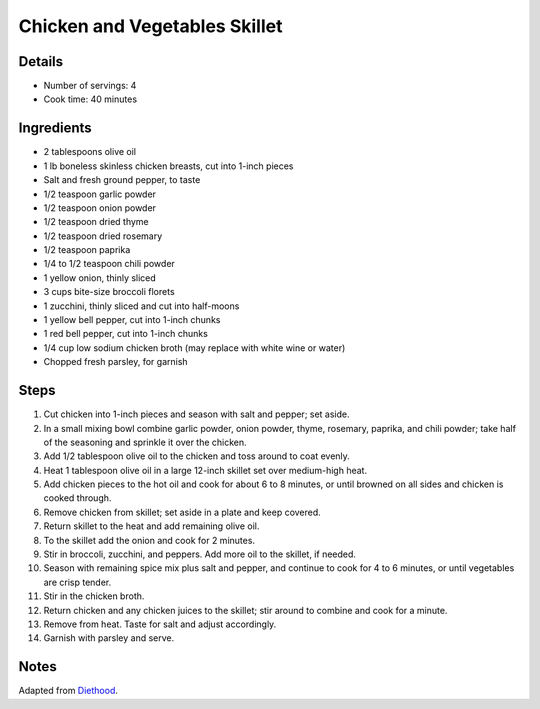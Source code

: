 Chicken and Vegetables Skillet
==============================

Details
-------

* Number of servings: 4
* Cook time: 40 minutes

Ingredients
-----------

* 2 tablespoons olive oil
* 1 lb boneless skinless chicken breasts, cut into 1-inch pieces
* Salt and fresh ground pepper, to taste
* 1/2 teaspoon garlic powder
* 1/2 teaspoon onion powder
* 1/2 teaspoon dried thyme
* 1/2 teaspoon dried rosemary
* 1/2 teaspoon paprika
* 1/4 to 1/2 teaspoon chili powder
* 1 yellow onion, thinly sliced
* 3 cups bite-size broccoli florets
* 1 zucchini, thinly sliced and cut into half-moons
* 1 yellow bell pepper, cut into 1-inch chunks
* 1 red bell pepper, cut into 1-inch chunks
* 1/4 cup low sodium chicken broth (may replace with white wine or water)
* Chopped fresh parsley, for garnish

Steps
-----

#. Cut chicken into 1-inch pieces and season with salt and pepper; set aside.
#. In a small mixing bowl combine garlic powder, onion powder, thyme, rosemary, paprika, and chili powder; take half of the seasoning and sprinkle it over the chicken.
#. Add 1/2 tablespoon olive oil to the chicken and toss around to coat evenly.
#. Heat 1 tablespoon olive oil in a large 12-inch skillet set over medium-high heat.
#. Add chicken pieces to the hot oil and cook for about 6 to 8 minutes, or until browned on all sides and chicken is cooked through.
#. Remove chicken from skillet; set aside in a plate and keep covered.
#. Return skillet to the heat and add remaining olive oil.
#. To the skillet add the onion and cook for 2 minutes.
#. Stir in broccoli, zucchini, and peppers. Add more oil to the skillet, if needed.
#. Season with remaining spice mix plus salt and pepper, and continue to cook for 4 to 6 minutes, or until vegetables are crisp tender.
#. Stir in the chicken broth.
#. Return chicken and any chicken juices to the skillet; stir around to combine and cook for a minute.
#. Remove from heat. Taste for salt and adjust accordingly.
#. Garnish with parsley and serve.

Notes
-----
Adapted from `Diethood <https://diethood.com/chicken-vegetables-skillet/>`_.